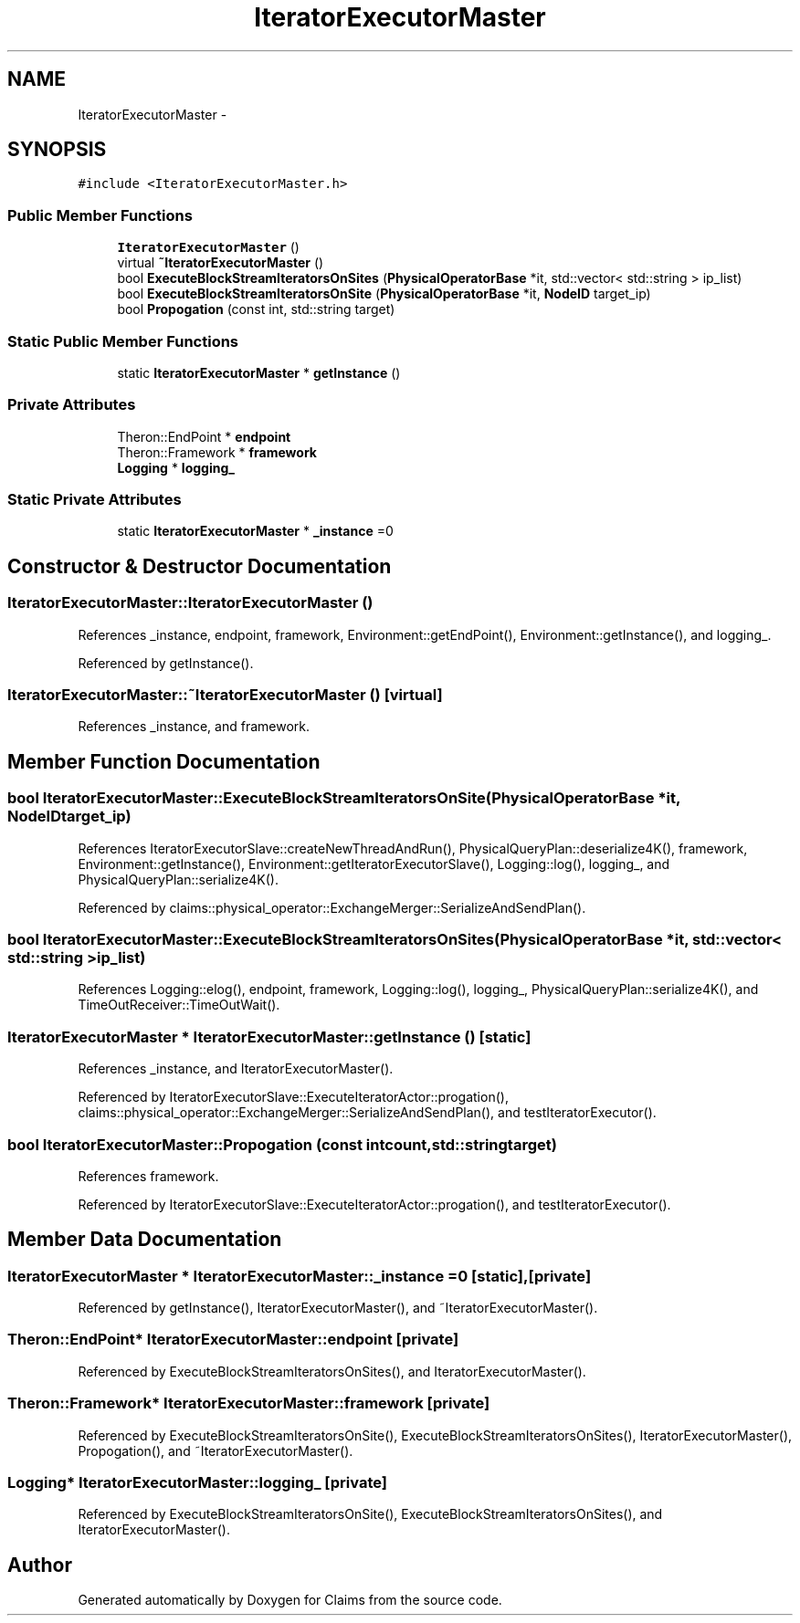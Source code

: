 .TH "IteratorExecutorMaster" 3 "Thu Nov 12 2015" "Claims" \" -*- nroff -*-
.ad l
.nh
.SH NAME
IteratorExecutorMaster \- 
.SH SYNOPSIS
.br
.PP
.PP
\fC#include <IteratorExecutorMaster\&.h>\fP
.SS "Public Member Functions"

.in +1c
.ti -1c
.RI "\fBIteratorExecutorMaster\fP ()"
.br
.ti -1c
.RI "virtual \fB~IteratorExecutorMaster\fP ()"
.br
.ti -1c
.RI "bool \fBExecuteBlockStreamIteratorsOnSites\fP (\fBPhysicalOperatorBase\fP *it, std::vector< std::string > ip_list)"
.br
.ti -1c
.RI "bool \fBExecuteBlockStreamIteratorsOnSite\fP (\fBPhysicalOperatorBase\fP *it, \fBNodeID\fP target_ip)"
.br
.ti -1c
.RI "bool \fBPropogation\fP (const int, std::string target)"
.br
.in -1c
.SS "Static Public Member Functions"

.in +1c
.ti -1c
.RI "static \fBIteratorExecutorMaster\fP * \fBgetInstance\fP ()"
.br
.in -1c
.SS "Private Attributes"

.in +1c
.ti -1c
.RI "Theron::EndPoint * \fBendpoint\fP"
.br
.ti -1c
.RI "Theron::Framework * \fBframework\fP"
.br
.ti -1c
.RI "\fBLogging\fP * \fBlogging_\fP"
.br
.in -1c
.SS "Static Private Attributes"

.in +1c
.ti -1c
.RI "static \fBIteratorExecutorMaster\fP * \fB_instance\fP =0"
.br
.in -1c
.SH "Constructor & Destructor Documentation"
.PP 
.SS "IteratorExecutorMaster::IteratorExecutorMaster ()"

.PP
References _instance, endpoint, framework, Environment::getEndPoint(), Environment::getInstance(), and logging_\&.
.PP
Referenced by getInstance()\&.
.SS "IteratorExecutorMaster::~IteratorExecutorMaster ()\fC [virtual]\fP"

.PP
References _instance, and framework\&.
.SH "Member Function Documentation"
.PP 
.SS "bool IteratorExecutorMaster::ExecuteBlockStreamIteratorsOnSite (\fBPhysicalOperatorBase\fP *it, \fBNodeID\fPtarget_ip)"

.PP
References IteratorExecutorSlave::createNewThreadAndRun(), PhysicalQueryPlan::deserialize4K(), framework, Environment::getInstance(), Environment::getIteratorExecutorSlave(), Logging::log(), logging_, and PhysicalQueryPlan::serialize4K()\&.
.PP
Referenced by claims::physical_operator::ExchangeMerger::SerializeAndSendPlan()\&.
.SS "bool IteratorExecutorMaster::ExecuteBlockStreamIteratorsOnSites (\fBPhysicalOperatorBase\fP *it, std::vector< std::string >ip_list)"

.PP
References Logging::elog(), endpoint, framework, Logging::log(), logging_, PhysicalQueryPlan::serialize4K(), and TimeOutReceiver::TimeOutWait()\&.
.SS "\fBIteratorExecutorMaster\fP * IteratorExecutorMaster::getInstance ()\fC [static]\fP"

.PP
References _instance, and IteratorExecutorMaster()\&.
.PP
Referenced by IteratorExecutorSlave::ExecuteIteratorActor::progation(), claims::physical_operator::ExchangeMerger::SerializeAndSendPlan(), and testIteratorExecutor()\&.
.SS "bool IteratorExecutorMaster::Propogation (const intcount, std::stringtarget)"

.PP
References framework\&.
.PP
Referenced by IteratorExecutorSlave::ExecuteIteratorActor::progation(), and testIteratorExecutor()\&.
.SH "Member Data Documentation"
.PP 
.SS "\fBIteratorExecutorMaster\fP * IteratorExecutorMaster::_instance =0\fC [static]\fP, \fC [private]\fP"

.PP
Referenced by getInstance(), IteratorExecutorMaster(), and ~IteratorExecutorMaster()\&.
.SS "Theron::EndPoint* IteratorExecutorMaster::endpoint\fC [private]\fP"

.PP
Referenced by ExecuteBlockStreamIteratorsOnSites(), and IteratorExecutorMaster()\&.
.SS "Theron::Framework* IteratorExecutorMaster::framework\fC [private]\fP"

.PP
Referenced by ExecuteBlockStreamIteratorsOnSite(), ExecuteBlockStreamIteratorsOnSites(), IteratorExecutorMaster(), Propogation(), and ~IteratorExecutorMaster()\&.
.SS "\fBLogging\fP* IteratorExecutorMaster::logging_\fC [private]\fP"

.PP
Referenced by ExecuteBlockStreamIteratorsOnSite(), ExecuteBlockStreamIteratorsOnSites(), and IteratorExecutorMaster()\&.

.SH "Author"
.PP 
Generated automatically by Doxygen for Claims from the source code\&.
